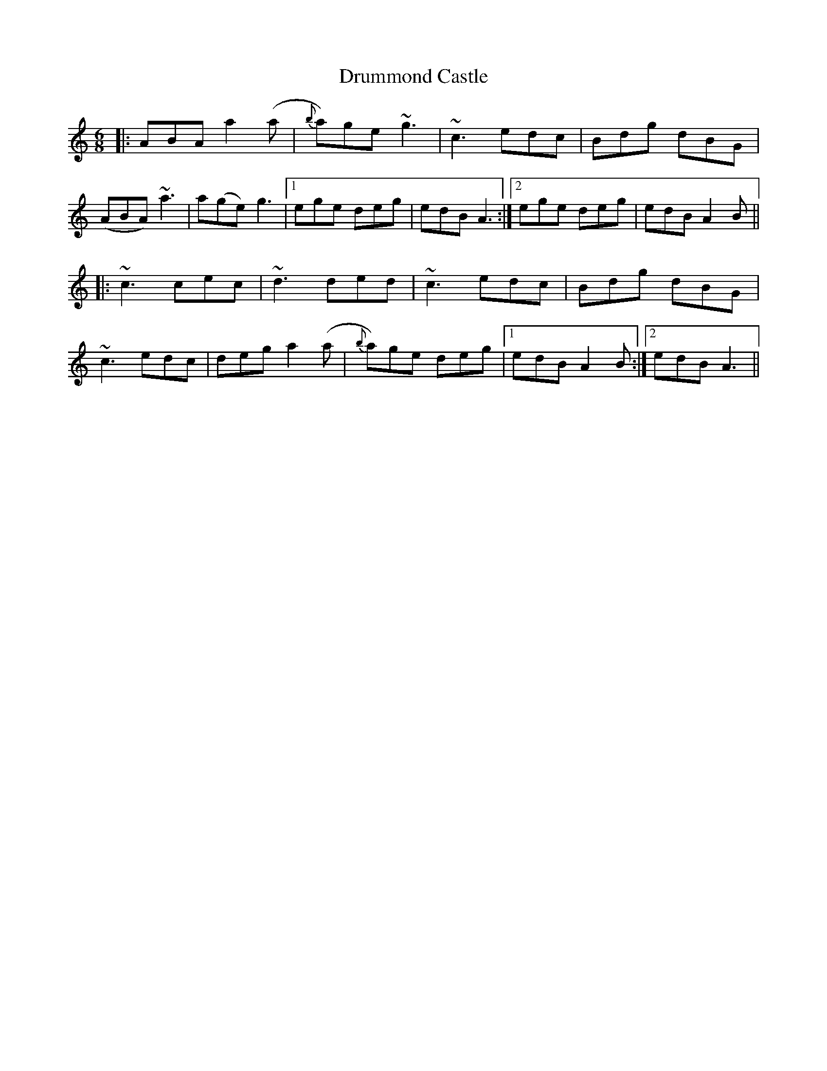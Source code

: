 X: 1
T: Drummond Castle
Z: Jamie
S: https://thesession.org/tunes/2540#setting2540
R: jig
M: 6/8
L: 1/8
K: Amin
|:ABA a2 (a|{b}a)ge ~g3|~c3 edc|Bdg dBG|
(ABA) ~a3|a(ge) g3|1 ege deg|edB A3:|2 ege deg|edB A2 B||
|:~c3 cec|~d3 ded|~c3 edc|Bdg dBG|
~c3 edc|deg a2 (a|{b}a)ge deg|1 edB A2 B:|2 edB A3||
